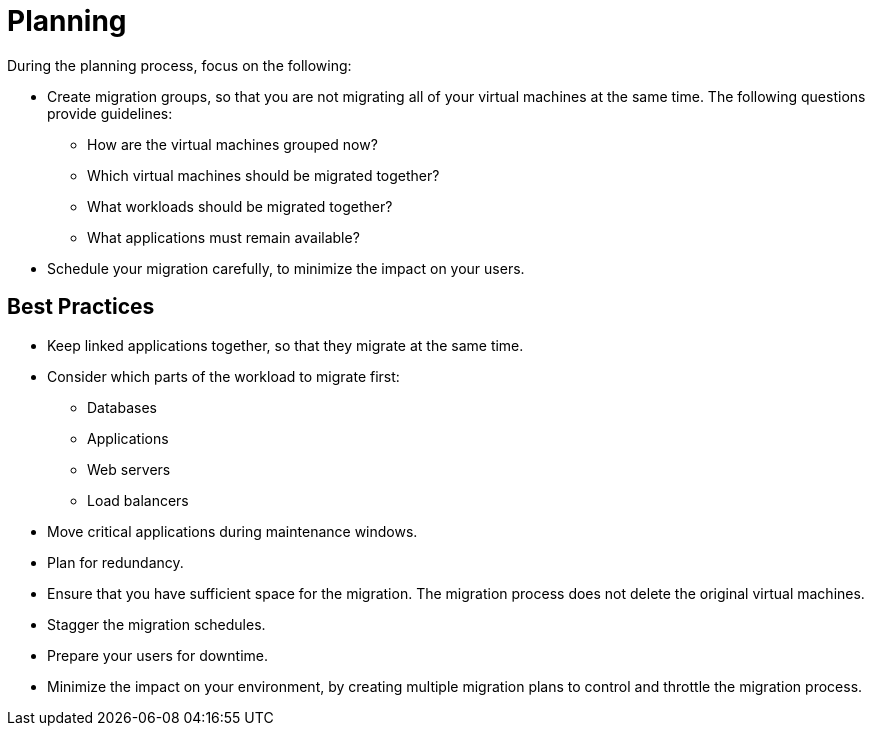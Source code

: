 [[Planning]]
= Planning

During the planning process, focus on the following:

* Create migration groups, so that you are not migrating all of your virtual machines at the same time. The following questions provide guidelines:

** How are the virtual machines grouped now?
** Which virtual machines should be migrated together?
** What workloads should be migrated together?
** What applications must remain available?

* Schedule your migration carefully, to minimize the impact on your users.

[discrete]
== Best Practices

* Keep linked applications together, so that they migrate at the same time.

* Consider which parts of the workload to migrate first:

** Databases
** Applications
** Web servers
** Load balancers

* Move critical applications during maintenance windows.

* Plan for redundancy.

* Ensure that you have sufficient space for the migration. The migration process does not delete the original virtual machines.

* Stagger the migration schedules.

* Prepare your users for downtime.

* Minimize the impact on your environment, by creating multiple migration plans to control and throttle the migration process.
